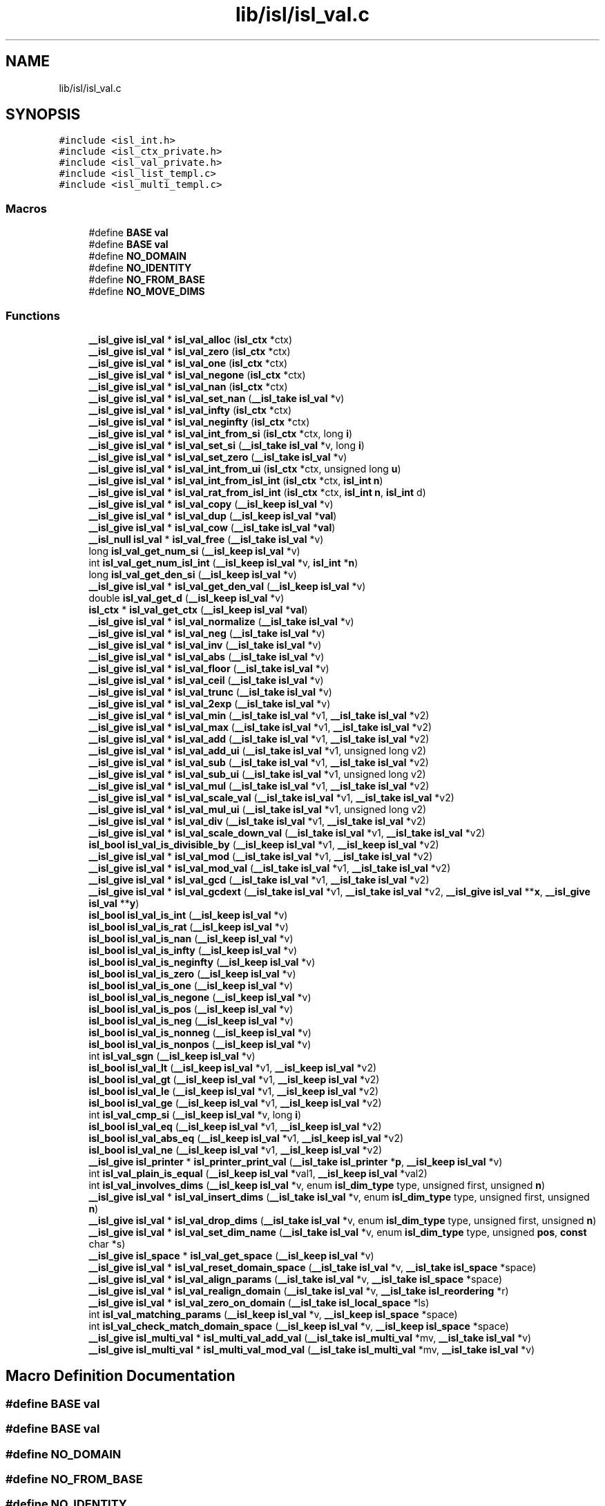 .TH "lib/isl/isl_val.c" 3 "Sun Jul 12 2020" "My Project" \" -*- nroff -*-
.ad l
.nh
.SH NAME
lib/isl/isl_val.c
.SH SYNOPSIS
.br
.PP
\fC#include <isl_int\&.h>\fP
.br
\fC#include <isl_ctx_private\&.h>\fP
.br
\fC#include <isl_val_private\&.h>\fP
.br
\fC#include <isl_list_templ\&.c>\fP
.br
\fC#include <isl_multi_templ\&.c>\fP
.br

.SS "Macros"

.in +1c
.ti -1c
.RI "#define \fBBASE\fP   \fBval\fP"
.br
.ti -1c
.RI "#define \fBBASE\fP   \fBval\fP"
.br
.ti -1c
.RI "#define \fBNO_DOMAIN\fP"
.br
.ti -1c
.RI "#define \fBNO_IDENTITY\fP"
.br
.ti -1c
.RI "#define \fBNO_FROM_BASE\fP"
.br
.ti -1c
.RI "#define \fBNO_MOVE_DIMS\fP"
.br
.in -1c
.SS "Functions"

.in +1c
.ti -1c
.RI "\fB__isl_give\fP \fBisl_val\fP * \fBisl_val_alloc\fP (\fBisl_ctx\fP *ctx)"
.br
.ti -1c
.RI "\fB__isl_give\fP \fBisl_val\fP * \fBisl_val_zero\fP (\fBisl_ctx\fP *ctx)"
.br
.ti -1c
.RI "\fB__isl_give\fP \fBisl_val\fP * \fBisl_val_one\fP (\fBisl_ctx\fP *ctx)"
.br
.ti -1c
.RI "\fB__isl_give\fP \fBisl_val\fP * \fBisl_val_negone\fP (\fBisl_ctx\fP *ctx)"
.br
.ti -1c
.RI "\fB__isl_give\fP \fBisl_val\fP * \fBisl_val_nan\fP (\fBisl_ctx\fP *ctx)"
.br
.ti -1c
.RI "\fB__isl_give\fP \fBisl_val\fP * \fBisl_val_set_nan\fP (\fB__isl_take\fP \fBisl_val\fP *v)"
.br
.ti -1c
.RI "\fB__isl_give\fP \fBisl_val\fP * \fBisl_val_infty\fP (\fBisl_ctx\fP *ctx)"
.br
.ti -1c
.RI "\fB__isl_give\fP \fBisl_val\fP * \fBisl_val_neginfty\fP (\fBisl_ctx\fP *ctx)"
.br
.ti -1c
.RI "\fB__isl_give\fP \fBisl_val\fP * \fBisl_val_int_from_si\fP (\fBisl_ctx\fP *ctx, long \fBi\fP)"
.br
.ti -1c
.RI "\fB__isl_give\fP \fBisl_val\fP * \fBisl_val_set_si\fP (\fB__isl_take\fP \fBisl_val\fP *v, long \fBi\fP)"
.br
.ti -1c
.RI "\fB__isl_give\fP \fBisl_val\fP * \fBisl_val_set_zero\fP (\fB__isl_take\fP \fBisl_val\fP *v)"
.br
.ti -1c
.RI "\fB__isl_give\fP \fBisl_val\fP * \fBisl_val_int_from_ui\fP (\fBisl_ctx\fP *ctx, unsigned long \fBu\fP)"
.br
.ti -1c
.RI "\fB__isl_give\fP \fBisl_val\fP * \fBisl_val_int_from_isl_int\fP (\fBisl_ctx\fP *ctx, \fBisl_int\fP \fBn\fP)"
.br
.ti -1c
.RI "\fB__isl_give\fP \fBisl_val\fP * \fBisl_val_rat_from_isl_int\fP (\fBisl_ctx\fP *ctx, \fBisl_int\fP \fBn\fP, \fBisl_int\fP d)"
.br
.ti -1c
.RI "\fB__isl_give\fP \fBisl_val\fP * \fBisl_val_copy\fP (\fB__isl_keep\fP \fBisl_val\fP *v)"
.br
.ti -1c
.RI "\fB__isl_give\fP \fBisl_val\fP * \fBisl_val_dup\fP (\fB__isl_keep\fP \fBisl_val\fP *\fBval\fP)"
.br
.ti -1c
.RI "\fB__isl_give\fP \fBisl_val\fP * \fBisl_val_cow\fP (\fB__isl_take\fP \fBisl_val\fP *\fBval\fP)"
.br
.ti -1c
.RI "\fB__isl_null\fP \fBisl_val\fP * \fBisl_val_free\fP (\fB__isl_take\fP \fBisl_val\fP *v)"
.br
.ti -1c
.RI "long \fBisl_val_get_num_si\fP (\fB__isl_keep\fP \fBisl_val\fP *v)"
.br
.ti -1c
.RI "int \fBisl_val_get_num_isl_int\fP (\fB__isl_keep\fP \fBisl_val\fP *v, \fBisl_int\fP *\fBn\fP)"
.br
.ti -1c
.RI "long \fBisl_val_get_den_si\fP (\fB__isl_keep\fP \fBisl_val\fP *v)"
.br
.ti -1c
.RI "\fB__isl_give\fP \fBisl_val\fP * \fBisl_val_get_den_val\fP (\fB__isl_keep\fP \fBisl_val\fP *v)"
.br
.ti -1c
.RI "double \fBisl_val_get_d\fP (\fB__isl_keep\fP \fBisl_val\fP *v)"
.br
.ti -1c
.RI "\fBisl_ctx\fP * \fBisl_val_get_ctx\fP (\fB__isl_keep\fP \fBisl_val\fP *\fBval\fP)"
.br
.ti -1c
.RI "\fB__isl_give\fP \fBisl_val\fP * \fBisl_val_normalize\fP (\fB__isl_take\fP \fBisl_val\fP *v)"
.br
.ti -1c
.RI "\fB__isl_give\fP \fBisl_val\fP * \fBisl_val_neg\fP (\fB__isl_take\fP \fBisl_val\fP *v)"
.br
.ti -1c
.RI "\fB__isl_give\fP \fBisl_val\fP * \fBisl_val_inv\fP (\fB__isl_take\fP \fBisl_val\fP *v)"
.br
.ti -1c
.RI "\fB__isl_give\fP \fBisl_val\fP * \fBisl_val_abs\fP (\fB__isl_take\fP \fBisl_val\fP *v)"
.br
.ti -1c
.RI "\fB__isl_give\fP \fBisl_val\fP * \fBisl_val_floor\fP (\fB__isl_take\fP \fBisl_val\fP *v)"
.br
.ti -1c
.RI "\fB__isl_give\fP \fBisl_val\fP * \fBisl_val_ceil\fP (\fB__isl_take\fP \fBisl_val\fP *v)"
.br
.ti -1c
.RI "\fB__isl_give\fP \fBisl_val\fP * \fBisl_val_trunc\fP (\fB__isl_take\fP \fBisl_val\fP *v)"
.br
.ti -1c
.RI "\fB__isl_give\fP \fBisl_val\fP * \fBisl_val_2exp\fP (\fB__isl_take\fP \fBisl_val\fP *v)"
.br
.ti -1c
.RI "\fB__isl_give\fP \fBisl_val\fP * \fBisl_val_min\fP (\fB__isl_take\fP \fBisl_val\fP *v1, \fB__isl_take\fP \fBisl_val\fP *v2)"
.br
.ti -1c
.RI "\fB__isl_give\fP \fBisl_val\fP * \fBisl_val_max\fP (\fB__isl_take\fP \fBisl_val\fP *v1, \fB__isl_take\fP \fBisl_val\fP *v2)"
.br
.ti -1c
.RI "\fB__isl_give\fP \fBisl_val\fP * \fBisl_val_add\fP (\fB__isl_take\fP \fBisl_val\fP *v1, \fB__isl_take\fP \fBisl_val\fP *v2)"
.br
.ti -1c
.RI "\fB__isl_give\fP \fBisl_val\fP * \fBisl_val_add_ui\fP (\fB__isl_take\fP \fBisl_val\fP *v1, unsigned long v2)"
.br
.ti -1c
.RI "\fB__isl_give\fP \fBisl_val\fP * \fBisl_val_sub\fP (\fB__isl_take\fP \fBisl_val\fP *v1, \fB__isl_take\fP \fBisl_val\fP *v2)"
.br
.ti -1c
.RI "\fB__isl_give\fP \fBisl_val\fP * \fBisl_val_sub_ui\fP (\fB__isl_take\fP \fBisl_val\fP *v1, unsigned long v2)"
.br
.ti -1c
.RI "\fB__isl_give\fP \fBisl_val\fP * \fBisl_val_mul\fP (\fB__isl_take\fP \fBisl_val\fP *v1, \fB__isl_take\fP \fBisl_val\fP *v2)"
.br
.ti -1c
.RI "\fB__isl_give\fP \fBisl_val\fP * \fBisl_val_scale_val\fP (\fB__isl_take\fP \fBisl_val\fP *v1, \fB__isl_take\fP \fBisl_val\fP *v2)"
.br
.ti -1c
.RI "\fB__isl_give\fP \fBisl_val\fP * \fBisl_val_mul_ui\fP (\fB__isl_take\fP \fBisl_val\fP *v1, unsigned long v2)"
.br
.ti -1c
.RI "\fB__isl_give\fP \fBisl_val\fP * \fBisl_val_div\fP (\fB__isl_take\fP \fBisl_val\fP *v1, \fB__isl_take\fP \fBisl_val\fP *v2)"
.br
.ti -1c
.RI "\fB__isl_give\fP \fBisl_val\fP * \fBisl_val_scale_down_val\fP (\fB__isl_take\fP \fBisl_val\fP *v1, \fB__isl_take\fP \fBisl_val\fP *v2)"
.br
.ti -1c
.RI "\fBisl_bool\fP \fBisl_val_is_divisible_by\fP (\fB__isl_keep\fP \fBisl_val\fP *v1, \fB__isl_keep\fP \fBisl_val\fP *v2)"
.br
.ti -1c
.RI "\fB__isl_give\fP \fBisl_val\fP * \fBisl_val_mod\fP (\fB__isl_take\fP \fBisl_val\fP *v1, \fB__isl_take\fP \fBisl_val\fP *v2)"
.br
.ti -1c
.RI "\fB__isl_give\fP \fBisl_val\fP * \fBisl_val_mod_val\fP (\fB__isl_take\fP \fBisl_val\fP *v1, \fB__isl_take\fP \fBisl_val\fP *v2)"
.br
.ti -1c
.RI "\fB__isl_give\fP \fBisl_val\fP * \fBisl_val_gcd\fP (\fB__isl_take\fP \fBisl_val\fP *v1, \fB__isl_take\fP \fBisl_val\fP *v2)"
.br
.ti -1c
.RI "\fB__isl_give\fP \fBisl_val\fP * \fBisl_val_gcdext\fP (\fB__isl_take\fP \fBisl_val\fP *v1, \fB__isl_take\fP \fBisl_val\fP *v2, \fB__isl_give\fP \fBisl_val\fP **\fBx\fP, \fB__isl_give\fP \fBisl_val\fP **\fBy\fP)"
.br
.ti -1c
.RI "\fBisl_bool\fP \fBisl_val_is_int\fP (\fB__isl_keep\fP \fBisl_val\fP *v)"
.br
.ti -1c
.RI "\fBisl_bool\fP \fBisl_val_is_rat\fP (\fB__isl_keep\fP \fBisl_val\fP *v)"
.br
.ti -1c
.RI "\fBisl_bool\fP \fBisl_val_is_nan\fP (\fB__isl_keep\fP \fBisl_val\fP *v)"
.br
.ti -1c
.RI "\fBisl_bool\fP \fBisl_val_is_infty\fP (\fB__isl_keep\fP \fBisl_val\fP *v)"
.br
.ti -1c
.RI "\fBisl_bool\fP \fBisl_val_is_neginfty\fP (\fB__isl_keep\fP \fBisl_val\fP *v)"
.br
.ti -1c
.RI "\fBisl_bool\fP \fBisl_val_is_zero\fP (\fB__isl_keep\fP \fBisl_val\fP *v)"
.br
.ti -1c
.RI "\fBisl_bool\fP \fBisl_val_is_one\fP (\fB__isl_keep\fP \fBisl_val\fP *v)"
.br
.ti -1c
.RI "\fBisl_bool\fP \fBisl_val_is_negone\fP (\fB__isl_keep\fP \fBisl_val\fP *v)"
.br
.ti -1c
.RI "\fBisl_bool\fP \fBisl_val_is_pos\fP (\fB__isl_keep\fP \fBisl_val\fP *v)"
.br
.ti -1c
.RI "\fBisl_bool\fP \fBisl_val_is_neg\fP (\fB__isl_keep\fP \fBisl_val\fP *v)"
.br
.ti -1c
.RI "\fBisl_bool\fP \fBisl_val_is_nonneg\fP (\fB__isl_keep\fP \fBisl_val\fP *v)"
.br
.ti -1c
.RI "\fBisl_bool\fP \fBisl_val_is_nonpos\fP (\fB__isl_keep\fP \fBisl_val\fP *v)"
.br
.ti -1c
.RI "int \fBisl_val_sgn\fP (\fB__isl_keep\fP \fBisl_val\fP *v)"
.br
.ti -1c
.RI "\fBisl_bool\fP \fBisl_val_lt\fP (\fB__isl_keep\fP \fBisl_val\fP *v1, \fB__isl_keep\fP \fBisl_val\fP *v2)"
.br
.ti -1c
.RI "\fBisl_bool\fP \fBisl_val_gt\fP (\fB__isl_keep\fP \fBisl_val\fP *v1, \fB__isl_keep\fP \fBisl_val\fP *v2)"
.br
.ti -1c
.RI "\fBisl_bool\fP \fBisl_val_le\fP (\fB__isl_keep\fP \fBisl_val\fP *v1, \fB__isl_keep\fP \fBisl_val\fP *v2)"
.br
.ti -1c
.RI "\fBisl_bool\fP \fBisl_val_ge\fP (\fB__isl_keep\fP \fBisl_val\fP *v1, \fB__isl_keep\fP \fBisl_val\fP *v2)"
.br
.ti -1c
.RI "int \fBisl_val_cmp_si\fP (\fB__isl_keep\fP \fBisl_val\fP *v, long \fBi\fP)"
.br
.ti -1c
.RI "\fBisl_bool\fP \fBisl_val_eq\fP (\fB__isl_keep\fP \fBisl_val\fP *v1, \fB__isl_keep\fP \fBisl_val\fP *v2)"
.br
.ti -1c
.RI "\fBisl_bool\fP \fBisl_val_abs_eq\fP (\fB__isl_keep\fP \fBisl_val\fP *v1, \fB__isl_keep\fP \fBisl_val\fP *v2)"
.br
.ti -1c
.RI "\fBisl_bool\fP \fBisl_val_ne\fP (\fB__isl_keep\fP \fBisl_val\fP *v1, \fB__isl_keep\fP \fBisl_val\fP *v2)"
.br
.ti -1c
.RI "\fB__isl_give\fP \fBisl_printer\fP * \fBisl_printer_print_val\fP (\fB__isl_take\fP \fBisl_printer\fP *\fBp\fP, \fB__isl_keep\fP \fBisl_val\fP *v)"
.br
.ti -1c
.RI "int \fBisl_val_plain_is_equal\fP (\fB__isl_keep\fP \fBisl_val\fP *val1, \fB__isl_keep\fP \fBisl_val\fP *val2)"
.br
.ti -1c
.RI "int \fBisl_val_involves_dims\fP (\fB__isl_keep\fP \fBisl_val\fP *v, enum \fBisl_dim_type\fP type, unsigned first, unsigned \fBn\fP)"
.br
.ti -1c
.RI "\fB__isl_give\fP \fBisl_val\fP * \fBisl_val_insert_dims\fP (\fB__isl_take\fP \fBisl_val\fP *v, enum \fBisl_dim_type\fP type, unsigned first, unsigned \fBn\fP)"
.br
.ti -1c
.RI "\fB__isl_give\fP \fBisl_val\fP * \fBisl_val_drop_dims\fP (\fB__isl_take\fP \fBisl_val\fP *v, enum \fBisl_dim_type\fP type, unsigned first, unsigned \fBn\fP)"
.br
.ti -1c
.RI "\fB__isl_give\fP \fBisl_val\fP * \fBisl_val_set_dim_name\fP (\fB__isl_take\fP \fBisl_val\fP *v, enum \fBisl_dim_type\fP type, unsigned \fBpos\fP, \fBconst\fP char *s)"
.br
.ti -1c
.RI "\fB__isl_give\fP \fBisl_space\fP * \fBisl_val_get_space\fP (\fB__isl_keep\fP \fBisl_val\fP *v)"
.br
.ti -1c
.RI "\fB__isl_give\fP \fBisl_val\fP * \fBisl_val_reset_domain_space\fP (\fB__isl_take\fP \fBisl_val\fP *v, \fB__isl_take\fP \fBisl_space\fP *space)"
.br
.ti -1c
.RI "\fB__isl_give\fP \fBisl_val\fP * \fBisl_val_align_params\fP (\fB__isl_take\fP \fBisl_val\fP *v, \fB__isl_take\fP \fBisl_space\fP *space)"
.br
.ti -1c
.RI "\fB__isl_give\fP \fBisl_val\fP * \fBisl_val_realign_domain\fP (\fB__isl_take\fP \fBisl_val\fP *v, \fB__isl_take\fP \fBisl_reordering\fP *r)"
.br
.ti -1c
.RI "\fB__isl_give\fP \fBisl_val\fP * \fBisl_val_zero_on_domain\fP (\fB__isl_take\fP \fBisl_local_space\fP *ls)"
.br
.ti -1c
.RI "int \fBisl_val_matching_params\fP (\fB__isl_keep\fP \fBisl_val\fP *v, \fB__isl_keep\fP \fBisl_space\fP *space)"
.br
.ti -1c
.RI "int \fBisl_val_check_match_domain_space\fP (\fB__isl_keep\fP \fBisl_val\fP *v, \fB__isl_keep\fP \fBisl_space\fP *space)"
.br
.ti -1c
.RI "\fB__isl_give\fP \fBisl_multi_val\fP * \fBisl_multi_val_add_val\fP (\fB__isl_take\fP \fBisl_multi_val\fP *mv, \fB__isl_take\fP \fBisl_val\fP *v)"
.br
.ti -1c
.RI "\fB__isl_give\fP \fBisl_multi_val\fP * \fBisl_multi_val_mod_val\fP (\fB__isl_take\fP \fBisl_multi_val\fP *mv, \fB__isl_take\fP \fBisl_val\fP *v)"
.br
.in -1c
.SH "Macro Definition Documentation"
.PP 
.SS "#define BASE   \fBval\fP"

.SS "#define BASE   \fBval\fP"

.SS "#define NO_DOMAIN"

.SS "#define NO_FROM_BASE"

.SS "#define NO_IDENTITY"

.SS "#define NO_MOVE_DIMS"

.SH "Function Documentation"
.PP 
.SS "\fB__isl_give\fP \fBisl_multi_val\fP* isl_multi_val_add_val (\fB__isl_take\fP \fBisl_multi_val\fP * mv, \fB__isl_take\fP \fBisl_val\fP * v)"

.SS "\fB__isl_give\fP \fBisl_multi_val\fP* isl_multi_val_mod_val (\fB__isl_take\fP \fBisl_multi_val\fP * mv, \fB__isl_take\fP \fBisl_val\fP * v)"

.SS "\fB__isl_give\fP \fBisl_printer\fP* isl_printer_print_val (\fB__isl_take\fP \fBisl_printer\fP * p, \fB__isl_keep\fP \fBisl_val\fP * v)"

.SS "\fB__isl_give\fP \fBisl_val\fP* isl_val_2exp (\fB__isl_take\fP \fBisl_val\fP * v)"

.SS "\fB__isl_give\fP \fBisl_val\fP* isl_val_abs (\fB__isl_take\fP \fBisl_val\fP * v)"

.SS "\fBisl_bool\fP isl_val_abs_eq (\fB__isl_keep\fP \fBisl_val\fP * v1, \fB__isl_keep\fP \fBisl_val\fP * v2)"

.SS "\fB__isl_give\fP \fBisl_val\fP* isl_val_add (\fB__isl_take\fP \fBisl_val\fP * v1, \fB__isl_take\fP \fBisl_val\fP * v2)"

.SS "\fB__isl_give\fP \fBisl_val\fP* isl_val_add_ui (\fB__isl_take\fP \fBisl_val\fP * v1, unsigned long v2)"

.SS "\fB__isl_give\fP \fBisl_val\fP* isl_val_align_params (\fB__isl_take\fP \fBisl_val\fP * v, \fB__isl_take\fP \fBisl_space\fP * space)"

.SS "\fB__isl_give\fP \fBisl_val\fP* isl_val_alloc (\fBisl_ctx\fP * ctx)"

.SS "\fB__isl_give\fP \fBisl_val\fP* isl_val_ceil (\fB__isl_take\fP \fBisl_val\fP * v)"

.SS "int isl_val_check_match_domain_space (\fB__isl_keep\fP \fBisl_val\fP * v, \fB__isl_keep\fP \fBisl_space\fP * space)"

.SS "int isl_val_cmp_si (\fB__isl_keep\fP \fBisl_val\fP * v, long i)"

.SS "\fB__isl_give\fP \fBisl_val\fP* isl_val_copy (\fB__isl_keep\fP \fBisl_val\fP * v)"

.SS "\fB__isl_give\fP \fBisl_val\fP* isl_val_cow (\fB__isl_take\fP \fBisl_val\fP * val)"

.SS "\fB__isl_give\fP \fBisl_val\fP* isl_val_div (\fB__isl_take\fP \fBisl_val\fP * v1, \fB__isl_take\fP \fBisl_val\fP * v2)"

.SS "\fB__isl_give\fP \fBisl_val\fP* isl_val_drop_dims (\fB__isl_take\fP \fBisl_val\fP * v, enum \fBisl_dim_type\fP type, unsigned first, unsigned n)"

.SS "\fB__isl_give\fP \fBisl_val\fP* isl_val_dup (\fB__isl_keep\fP \fBisl_val\fP * val)"

.SS "\fBisl_bool\fP isl_val_eq (\fB__isl_keep\fP \fBisl_val\fP * v1, \fB__isl_keep\fP \fBisl_val\fP * v2)"

.SS "\fB__isl_give\fP \fBisl_val\fP* isl_val_floor (\fB__isl_take\fP \fBisl_val\fP * v)"

.SS "\fB__isl_null\fP \fBisl_val\fP* isl_val_free (\fB__isl_take\fP \fBisl_val\fP * v)"

.SS "\fB__isl_give\fP \fBisl_val\fP* isl_val_gcd (\fB__isl_take\fP \fBisl_val\fP * v1, \fB__isl_take\fP \fBisl_val\fP * v2)"

.SS "\fB__isl_give\fP \fBisl_val\fP* isl_val_gcdext (\fB__isl_take\fP \fBisl_val\fP * v1, \fB__isl_take\fP \fBisl_val\fP * v2, \fB__isl_give\fP \fBisl_val\fP ** x, \fB__isl_give\fP \fBisl_val\fP ** y)"

.SS "\fBisl_bool\fP isl_val_ge (\fB__isl_keep\fP \fBisl_val\fP * v1, \fB__isl_keep\fP \fBisl_val\fP * v2)"

.SS "\fBisl_ctx\fP* isl_val_get_ctx (\fB__isl_keep\fP \fBisl_val\fP * val)"

.SS "double isl_val_get_d (\fB__isl_keep\fP \fBisl_val\fP * v)"

.SS "long isl_val_get_den_si (\fB__isl_keep\fP \fBisl_val\fP * v)"

.SS "\fB__isl_give\fP \fBisl_val\fP* isl_val_get_den_val (\fB__isl_keep\fP \fBisl_val\fP * v)"

.SS "int isl_val_get_num_isl_int (\fB__isl_keep\fP \fBisl_val\fP * v, \fBisl_int\fP * n)"

.SS "long isl_val_get_num_si (\fB__isl_keep\fP \fBisl_val\fP * v)"

.SS "\fB__isl_give\fP \fBisl_space\fP* isl_val_get_space (\fB__isl_keep\fP \fBisl_val\fP * v)"

.SS "\fBisl_bool\fP isl_val_gt (\fB__isl_keep\fP \fBisl_val\fP * v1, \fB__isl_keep\fP \fBisl_val\fP * v2)"

.SS "\fB__isl_give\fP \fBisl_val\fP* isl_val_infty (\fBisl_ctx\fP * ctx)"

.SS "\fB__isl_give\fP \fBisl_val\fP* isl_val_insert_dims (\fB__isl_take\fP \fBisl_val\fP * v, enum \fBisl_dim_type\fP type, unsigned first, unsigned n)"

.SS "\fB__isl_give\fP \fBisl_val\fP* isl_val_int_from_isl_int (\fBisl_ctx\fP * ctx, \fBisl_int\fP n)"

.SS "\fB__isl_give\fP \fBisl_val\fP* isl_val_int_from_si (\fBisl_ctx\fP * ctx, long i)"

.SS "\fB__isl_give\fP \fBisl_val\fP* isl_val_int_from_ui (\fBisl_ctx\fP * ctx, unsigned long u)"

.SS "\fB__isl_give\fP \fBisl_val\fP* isl_val_inv (\fB__isl_take\fP \fBisl_val\fP * v)"

.SS "int isl_val_involves_dims (\fB__isl_keep\fP \fBisl_val\fP * v, enum \fBisl_dim_type\fP type, unsigned first, unsigned n)"

.SS "\fBisl_bool\fP isl_val_is_divisible_by (\fB__isl_keep\fP \fBisl_val\fP * v1, \fB__isl_keep\fP \fBisl_val\fP * v2)"

.SS "\fBisl_bool\fP isl_val_is_infty (\fB__isl_keep\fP \fBisl_val\fP * v)"

.SS "\fBisl_bool\fP isl_val_is_int (\fB__isl_keep\fP \fBisl_val\fP * v)"

.SS "\fBisl_bool\fP isl_val_is_nan (\fB__isl_keep\fP \fBisl_val\fP * v)"

.SS "\fBisl_bool\fP isl_val_is_neg (\fB__isl_keep\fP \fBisl_val\fP * v)"

.SS "\fBisl_bool\fP isl_val_is_neginfty (\fB__isl_keep\fP \fBisl_val\fP * v)"

.SS "\fBisl_bool\fP isl_val_is_negone (\fB__isl_keep\fP \fBisl_val\fP * v)"

.SS "\fBisl_bool\fP isl_val_is_nonneg (\fB__isl_keep\fP \fBisl_val\fP * v)"

.SS "\fBisl_bool\fP isl_val_is_nonpos (\fB__isl_keep\fP \fBisl_val\fP * v)"

.SS "\fBisl_bool\fP isl_val_is_one (\fB__isl_keep\fP \fBisl_val\fP * v)"

.SS "\fBisl_bool\fP isl_val_is_pos (\fB__isl_keep\fP \fBisl_val\fP * v)"

.SS "\fBisl_bool\fP isl_val_is_rat (\fB__isl_keep\fP \fBisl_val\fP * v)"

.SS "\fBisl_bool\fP isl_val_is_zero (\fB__isl_keep\fP \fBisl_val\fP * v)"

.SS "\fBisl_bool\fP isl_val_le (\fB__isl_keep\fP \fBisl_val\fP * v1, \fB__isl_keep\fP \fBisl_val\fP * v2)"

.SS "\fBisl_bool\fP isl_val_lt (\fB__isl_keep\fP \fBisl_val\fP * v1, \fB__isl_keep\fP \fBisl_val\fP * v2)"

.SS "int isl_val_matching_params (\fB__isl_keep\fP \fBisl_val\fP * v, \fB__isl_keep\fP \fBisl_space\fP * space)"

.SS "\fB__isl_give\fP \fBisl_val\fP* isl_val_max (\fB__isl_take\fP \fBisl_val\fP * v1, \fB__isl_take\fP \fBisl_val\fP * v2)"

.SS "\fB__isl_give\fP \fBisl_val\fP* isl_val_min (\fB__isl_take\fP \fBisl_val\fP * v1, \fB__isl_take\fP \fBisl_val\fP * v2)"

.SS "\fB__isl_give\fP \fBisl_val\fP* isl_val_mod (\fB__isl_take\fP \fBisl_val\fP * v1, \fB__isl_take\fP \fBisl_val\fP * v2)"

.SS "\fB__isl_give\fP \fBisl_val\fP* isl_val_mod_val (\fB__isl_take\fP \fBisl_val\fP * v1, \fB__isl_take\fP \fBisl_val\fP * v2)"

.SS "\fB__isl_give\fP \fBisl_val\fP* isl_val_mul (\fB__isl_take\fP \fBisl_val\fP * v1, \fB__isl_take\fP \fBisl_val\fP * v2)"

.SS "\fB__isl_give\fP \fBisl_val\fP* isl_val_mul_ui (\fB__isl_take\fP \fBisl_val\fP * v1, unsigned long v2)"

.SS "\fB__isl_give\fP \fBisl_val\fP* isl_val_nan (\fBisl_ctx\fP * ctx)"

.SS "\fBisl_bool\fP isl_val_ne (\fB__isl_keep\fP \fBisl_val\fP * v1, \fB__isl_keep\fP \fBisl_val\fP * v2)"

.SS "\fB__isl_give\fP \fBisl_val\fP* isl_val_neg (\fB__isl_take\fP \fBisl_val\fP * v)"

.SS "\fB__isl_give\fP \fBisl_val\fP* isl_val_neginfty (\fBisl_ctx\fP * ctx)"

.SS "\fB__isl_give\fP \fBisl_val\fP* isl_val_negone (\fBisl_ctx\fP * ctx)"

.SS "\fB__isl_give\fP \fBisl_val\fP* isl_val_normalize (\fB__isl_take\fP \fBisl_val\fP * v)"

.SS "\fB__isl_give\fP \fBisl_val\fP* isl_val_one (\fBisl_ctx\fP * ctx)"

.SS "int isl_val_plain_is_equal (\fB__isl_keep\fP \fBisl_val\fP * val1, \fB__isl_keep\fP \fBisl_val\fP * val2)"

.SS "\fB__isl_give\fP \fBisl_val\fP* isl_val_rat_from_isl_int (\fBisl_ctx\fP * ctx, \fBisl_int\fP n, \fBisl_int\fP d)"

.SS "\fB__isl_give\fP \fBisl_val\fP* isl_val_realign_domain (\fB__isl_take\fP \fBisl_val\fP * v, \fB__isl_take\fP \fBisl_reordering\fP * r)"

.SS "\fB__isl_give\fP \fBisl_val\fP* isl_val_reset_domain_space (\fB__isl_take\fP \fBisl_val\fP * v, \fB__isl_take\fP \fBisl_space\fP * space)"

.SS "\fB__isl_give\fP \fBisl_val\fP* isl_val_scale_down_val (\fB__isl_take\fP \fBisl_val\fP * v1, \fB__isl_take\fP \fBisl_val\fP * v2)"

.SS "\fB__isl_give\fP \fBisl_val\fP* isl_val_scale_val (\fB__isl_take\fP \fBisl_val\fP * v1, \fB__isl_take\fP \fBisl_val\fP * v2)"

.SS "\fB__isl_give\fP \fBisl_val\fP* isl_val_set_dim_name (\fB__isl_take\fP \fBisl_val\fP * v, enum \fBisl_dim_type\fP type, unsigned pos, \fBconst\fP char * s)"

.SS "\fB__isl_give\fP \fBisl_val\fP* isl_val_set_nan (\fB__isl_take\fP \fBisl_val\fP * v)"

.SS "\fB__isl_give\fP \fBisl_val\fP* isl_val_set_si (\fB__isl_take\fP \fBisl_val\fP * v, long i)"

.SS "\fB__isl_give\fP \fBisl_val\fP* isl_val_set_zero (\fB__isl_take\fP \fBisl_val\fP * v)"

.SS "int isl_val_sgn (\fB__isl_keep\fP \fBisl_val\fP * v)"

.SS "\fB__isl_give\fP \fBisl_val\fP* isl_val_sub (\fB__isl_take\fP \fBisl_val\fP * v1, \fB__isl_take\fP \fBisl_val\fP * v2)"

.SS "\fB__isl_give\fP \fBisl_val\fP* isl_val_sub_ui (\fB__isl_take\fP \fBisl_val\fP * v1, unsigned long v2)"

.SS "\fB__isl_give\fP \fBisl_val\fP* isl_val_trunc (\fB__isl_take\fP \fBisl_val\fP * v)"

.SS "\fB__isl_give\fP \fBisl_val\fP* isl_val_zero (\fBisl_ctx\fP * ctx)"

.SS "\fB__isl_give\fP \fBisl_val\fP* isl_val_zero_on_domain (\fB__isl_take\fP \fBisl_local_space\fP * ls)"

.SH "Author"
.PP 
Generated automatically by Doxygen for My Project from the source code\&.
